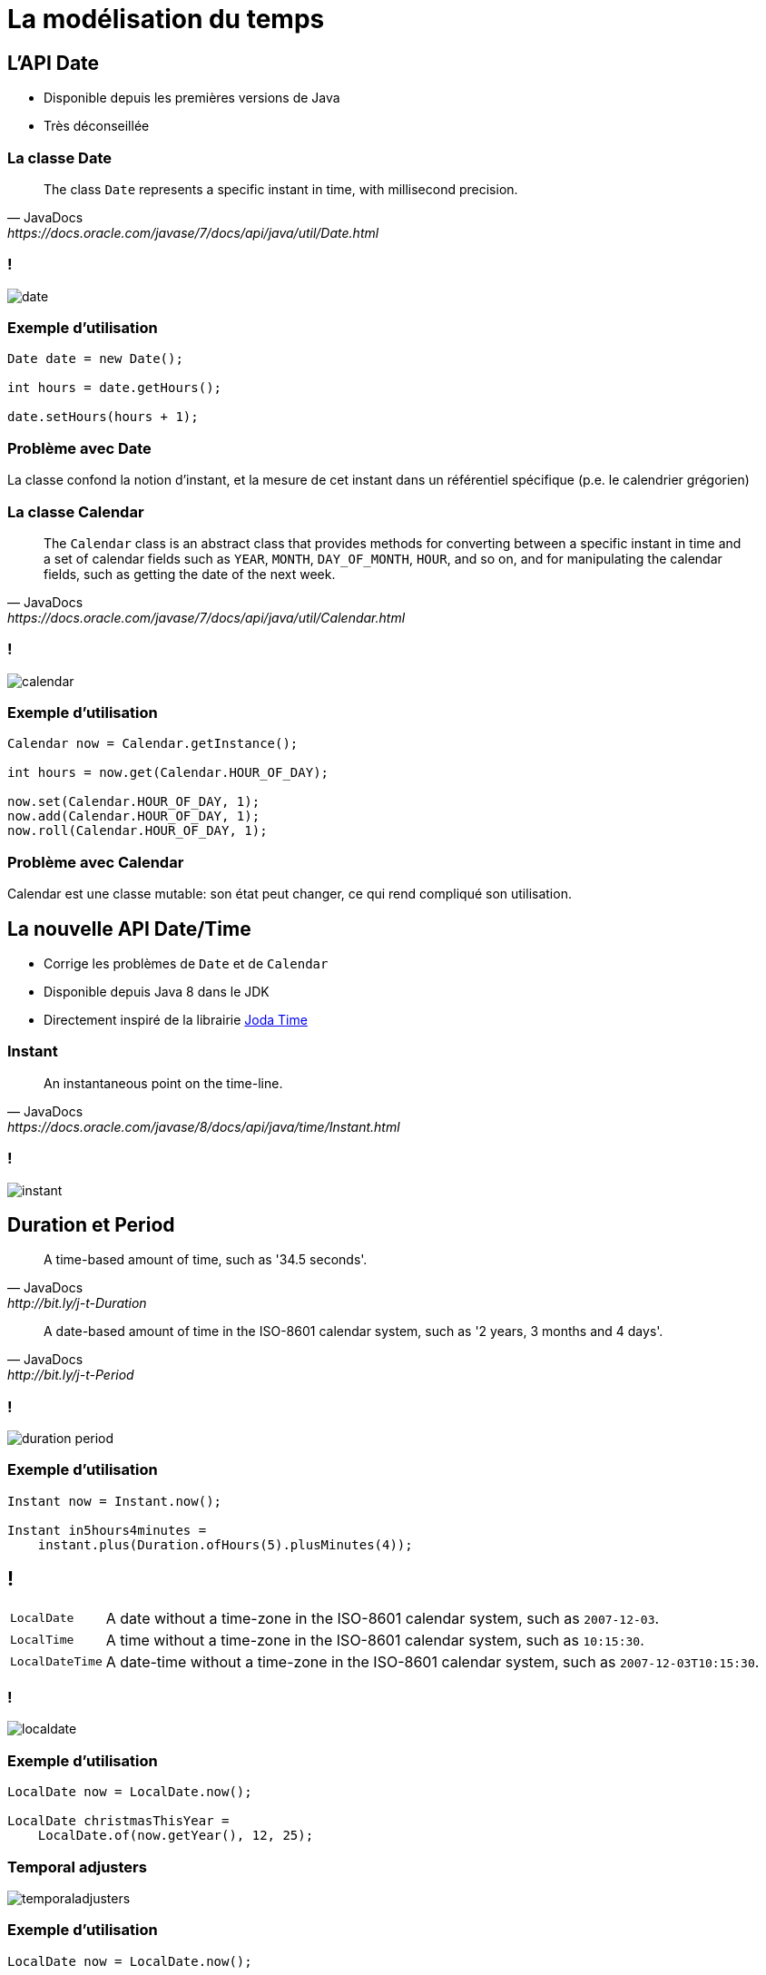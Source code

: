 = La modélisation du temps

:imagesdir: ./images/datetime

== L'API Date

* Disponible depuis les premières versions de Java
* Très déconseillée

=== La classe Date

[quote, JavaDocs, https://docs.oracle.com/javase/7/docs/api/java/util/Date.html]
The class `Date` represents a specific instant in time, with millisecond precision.

=== !

[.stretch]
image::date.svg[]

=== Exemple d'utilisation

[source,java]
----
Date date = new Date();

int hours = date.getHours();

date.setHours(hours + 1);
----

=== Problème avec Date

La classe confond la notion d'instant, et la mesure de cet instant dans un référentiel spécifique (p.e. le calendrier grégorien)

=== La classe Calendar

[quote, JavaDocs, https://docs.oracle.com/javase/7/docs/api/java/util/Calendar.html]
The `Calendar` class is an abstract class that provides methods for converting between a specific instant in time and a set of calendar fields such as `YEAR`, `MONTH`, `DAY_OF_MONTH`, `HOUR`, and so on, and for manipulating the calendar fields, such as getting the date of the next week.

=== !

[.stretch]
image::calendar.svg[]

=== Exemple d'utilisation

[source,java]
----
Calendar now = Calendar.getInstance();

int hours = now.get(Calendar.HOUR_OF_DAY);

now.set(Calendar.HOUR_OF_DAY, 1);
now.add(Calendar.HOUR_OF_DAY, 1);
now.roll(Calendar.HOUR_OF_DAY, 1);
----

=== Problème avec Calendar

Calendar est une classe mutable:
son état peut changer, ce qui rend compliqué son utilisation.

== La nouvelle API Date/Time

* Corrige les problèmes de `Date` et de `Calendar`
* Disponible depuis Java 8 dans le JDK
* Directement inspiré de la librairie https://www.joda.org/joda-time/[Joda Time^]

=== Instant

[quote, JavaDocs, https://docs.oracle.com/javase/8/docs/api/java/time/Instant.html]
An instantaneous point on the time-line.

=== !

image::instant.svg[]

== Duration et Period

[quote, JavaDocs, http://bit.ly/j-t-Duration]
A time-based amount of time, such as '34.5 seconds'.

[quote, JavaDocs, http://bit.ly/j-t-Period]
A date-based amount of time in the ISO-8601 calendar system, such as '2 years, 3 months and 4 days'.

=== !

image::duration-period.svg[]

=== Exemple d'utilisation

[source,java]
----
Instant now = Instant.now();

Instant in5hours4minutes =
    instant.plus(Duration.ofHours(5).plusMinutes(4));
----

== !

[options="autowidth",cols=2]
|===

| `LocalDate`
| A date without a time-zone in the ISO-8601 calendar system, such as `2007-12-03`.

| `LocalTime`
| A time without a time-zone in the ISO-8601 calendar system, such as `10:15:30`.

| `LocalDateTime`
| A date-time without a time-zone in the ISO-8601 calendar system, such as `2007-12-03T10:15:30`.

|===

=== !

image::localdate.svg[]

=== Exemple d'utilisation

[source,java]
----
LocalDate now = LocalDate.now();

LocalDate christmasThisYear =
    LocalDate.of(now.getYear(), 12, 25);
----

=== Temporal adjusters

image:temporaladjusters.svg[]

=== Exemple d'utilisation

[source,java]
----
LocalDate now = LocalDate.now();

LocalDate thirdMondayFromNowOn = now
    .with(TemporalAdjusters.next(DayOfWeek.MONDAY))
    .with(TemporalAdjusters.next(DayOfWeek.MONDAY))
    .with(TemporalAdjusters.next(DayOfWeek.MONDAY));
----

=== Autres dates disponibles

image::other-dates.svg[]

== Formatage et analyse

image::formatter.svg[]

=== Exemple d'utilisation

[source,java]
----
LocalDate now = LocalDate.now();
DateTimeFormatter formatter =
    DateTimeFormatter.ofPattern("yyyy/MM/dd");
String text = now.format(formatter);
System.out.println(text);
----